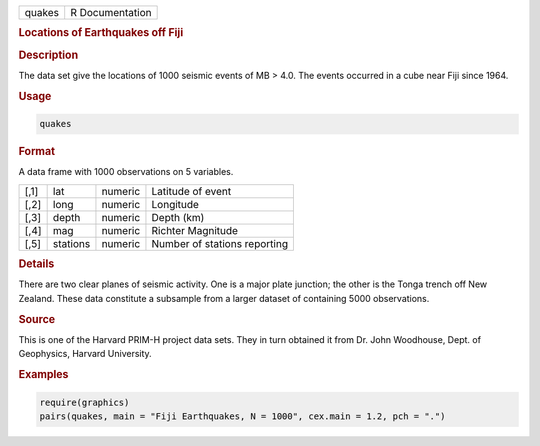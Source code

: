 .. container::

   ====== ===============
   quakes R Documentation
   ====== ===============

   .. rubric:: Locations of Earthquakes off Fiji
      :name: quakes

   .. rubric:: Description
      :name: description

   The data set give the locations of 1000 seismic events of MB > 4.0.
   The events occurred in a cube near Fiji since 1964.

   .. rubric:: Usage
      :name: usage

   .. code:: R

      quakes

   .. rubric:: Format
      :name: format

   A data frame with 1000 observations on 5 variables.

   ==== ======== ======= ============================
   [,1] lat      numeric Latitude of event
   [,2] long     numeric Longitude
   [,3] depth    numeric Depth (km)
   [,4] mag      numeric Richter Magnitude
   [,5] stations numeric Number of stations reporting
   ==== ======== ======= ============================

   .. rubric:: Details
      :name: details

   There are two clear planes of seismic activity. One is a major plate
   junction; the other is the Tonga trench off New Zealand. These data
   constitute a subsample from a larger dataset of containing 5000
   observations.

   .. rubric:: Source
      :name: source

   This is one of the Harvard PRIM-H project data sets. They in turn
   obtained it from Dr. John Woodhouse, Dept. of Geophysics, Harvard
   University.

   .. rubric:: Examples
      :name: examples

   .. code:: R

      require(graphics)
      pairs(quakes, main = "Fiji Earthquakes, N = 1000", cex.main = 1.2, pch = ".")
